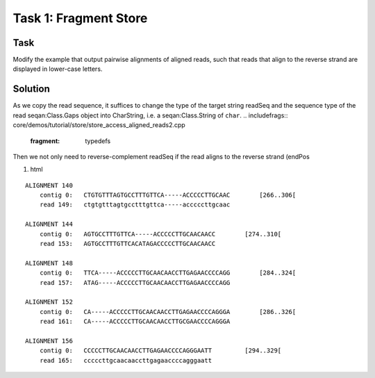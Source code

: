 Task 1: Fragment Store
----------------------

Task
~~~~

Modify the example that output pairwise alignments of aligned reads,
such that reads that align to the reverse strand are displayed in
lower-case letters.

Solution
~~~~~~~~

As we copy the read sequence, it suffices to change the type of the
target string readSeq and the sequence type of the read seqan:Class.Gaps
object into CharString, i.e. a seqan:Class.String of ``char``.
.. includefrags:: core/demos/tutorial/store/store_access_aligned_reads2.cpp
   :fragment: typedefs

Then we not only need to reverse-complement readSeq if the read aligns
to the reverse strand (endPos

#. html

::

    ALIGNMENT 140
        contig 0:   CTGTGTTTAGTGCCTTTGTTCA-----ACCCCCTTGCAAC        [266..306[
        read 149:   ctgtgtttagtgcctttgttca-----acccccttgcaac

    ALIGNMENT 144
        contig 0:   AGTGCCTTTGTTCA-----ACCCCCTTGCAACAACC        [274..310[
        read 153:   AGTGCCTTTGTTCACATAGACCCCCTTGCAACAACC

    ALIGNMENT 148
        contig 0:   TTCA-----ACCCCCTTGCAACAACCTTGAGAACCCCAGG        [284..324[
        read 157:   ATAG-----ACCCCCTTGCAACAACCTTGAGAACCCCAGG

    ALIGNMENT 152
        contig 0:   CA-----ACCCCCTTGCAACAACCTTGAGAACCCCAGGGA        [286..326[
        read 161:   CA-----ACCCCCTTGCAACAACCTTGCGAACCCCAGGGA

    ALIGNMENT 156
        contig 0:   CCCCCTTGCAACAACCTTGAGAACCCCAGGGAATT         [294..329[
        read 165:   cccccttgcaacaaccttgagaaccccagggaatt

.. raw:: mediawiki

   {{TracNotice|{{PAGENAME}}}}
